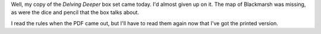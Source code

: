 .. title: My Delving Deeper box set came today
.. slug: my-delving-deeper-boxset-came-today
.. date: 2013-03-21 00:00:00 UTC-05:00
.. tags: rpg,delving deeper
.. category: gaming
.. link: 
.. description: 
.. type: text


Well, my copy of the `Delving Deeper` box set came today. I'd almost
given up on it.  The map of Blackmarsh was missing, as were the dice
and pencil that the box talks about.

I read the rules when the PDF came out, but I'll have to read them
again now that I've got the printed version.
